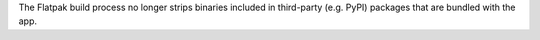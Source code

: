 The Flatpak build process no longer strips binaries included in third-party (e.g. PyPI) packages that are bundled with the app.
